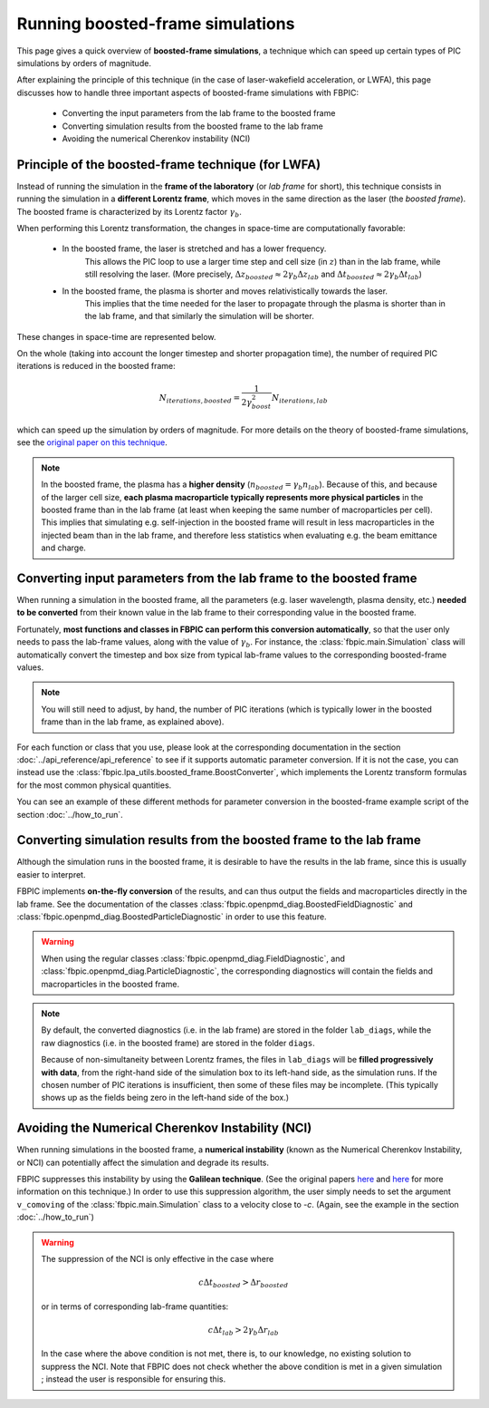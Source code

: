 Running boosted-frame simulations
=================================

This page gives a quick overview of **boosted-frame simulations**, a technique
which can speed up certain types of PIC simulations by orders of magnitude.

After explaining the principle of this technique
(in the case of laser-wakefield acceleration, or LWFA), this page discusses
how to handle three important aspects of boosted-frame simulations with FBPIC:

    - Converting the input parameters from the lab frame to the boosted frame
    - Converting simulation results from the boosted frame to the lab frame
    - Avoiding the numerical Cherenkov instability (NCI)

Principle of the boosted-frame technique (for LWFA)
~~~~~~~~~~~~~~~~~~~~~~~~~~~~~~~~~~~~~~~~~~~~~~~~~~~

Instead of running the simulation in the **frame of the laboratory**
(or *lab frame* for short), this technique
consists in running the simulation in a **different Lorentz frame**, which moves
in the same direction as the laser (the *boosted frame*).
The boosted frame is characterized by its Lorentz factor :math:`\gamma_b`.

When performing this Lorentz transformation, the changes in space-time are
computationally favorable:

    - In the boosted frame, the laser is stretched and has a lower frequency.
        This allows the PIC loop to use a larger time step and cell size (in :math:`z`)
        than in the lab frame, while still resolving the laser.
        (More precisely, :math:`\Delta z_{boosted} \approx 2\gamma_b \Delta z_{lab}` and
        :math:`\Delta t_{boosted} \approx 2\gamma_b \Delta t_{lab}`)\

    - In the boosted frame, the plasma is shorter and moves relativistically towards the laser.
        This implies that the time needed for the laser to propagate through
        the plasma is shorter than in the lab frame, and that similarly the simulation will be shorter.

These changes in space-time are represented below.

.. image:: ../images/Lab_vs_boosted.png

On the whole (taking into account the longer timestep and shorter propagation time),
the number of required PIC iterations is reduced in the boosted frame:

.. math::

    N_{iterations, boosted} = \frac{1}{2\gamma_{boost}^2} N_{iterations, lab}

which can speed up the simulation by orders of magnitude.
For more details on the theory of boosted-frame simulations, see the `original
paper on this technique <https://journals.aps.org/prl/abstract/10.1103/PhysRevLett.98.130405>`__.

.. note::

    In the boosted frame, the plasma has a **higher density**
    (:math:`n_{boosted} = \gamma_b n_{lab}`). Because
    of this, and because of the larger cell size, **each plasma macroparticle typically
    represents more physical particles** in the boosted frame than in the lab frame
    (at least when keeping the same number of macroparticles per cell).
    This implies that simulating e.g. self-injection in the boosted frame will
    result in less macroparticles in the injected beam than in the lab frame,
    and therefore less statistics when evaluating e.g. the beam emittance and charge.

Converting input parameters from the lab frame to the boosted frame
~~~~~~~~~~~~~~~~~~~~~~~~~~~~~~~~~~~~~~~~~~~~~~~~~~~~~~~~~~~~~~~~~~~

When running a simulation in the boosted frame, all the parameters (e.g.
laser wavelength, plasma density, etc.) **needed to be converted** from their known
value in the lab frame to their corresponding value in the boosted frame.

Fortunately, **most functions and classes in FBPIC can perform this conversion
automatically**, so that the user only needs to pass the lab-frame values,
along with the value of :math:`\gamma_b`. For instance, the :class:`fbpic.main.Simulation` class
will automatically convert the timestep and box size from typical lab-frame values
to the corresponding boosted-frame values.

.. note::

    You will still need to adjust, by hand, the number of PIC iterations
    (which is typically lower in the boosted frame than in the lab frame, as explained above).

For each function or class that you use, please look at the corresponding
documentation in the section :doc:`../api_reference/api_reference` to see if it supports
automatic parameter conversion. If it is not the case, you can instead use the
:class:`fbpic.lpa_utils.boosted_frame.BoostConverter`, which implements the Lorentz transform
formulas for the most common physical quantities.

You can see an example of these different methods for parameter conversion
in the boosted-frame example script of the section :doc:`../how_to_run`.

Converting simulation results from the boosted frame to the lab frame
~~~~~~~~~~~~~~~~~~~~~~~~~~~~~~~~~~~~~~~~~~~~~~~~~~~~~~~~~~~~~~~~~~~~~

Although the simulation runs in the boosted frame, it is desirable to have
the results in the lab frame, since this is usually easier to interpret.

FBPIC implements **on-the-fly conversion** of the results,
and can thus output the fields and macroparticles directly
in the lab frame. See the documentation of the classes
:class:`fbpic.openpmd_diag.BoostedFieldDiagnostic` and
:class:`fbpic.openpmd_diag.BoostedParticleDiagnostic` in order to use this feature.

.. warning::

    When using the regular classes :class:`fbpic.openpmd_diag.FieldDiagnostic`,
    and :class:`fbpic.openpmd_diag.ParticleDiagnostic`, the corresponding
    diagnostics will contain the fields and macroparticles in the boosted frame.

.. note::

    By default, the converted diagnostics (i.e. in the lab frame) are stored in the
    folder ``lab_diags``, while the raw diagnostics (i.e. in the boosted frame) are
    stored in the folder ``diags``.

    Because of non-simultaneity between Lorentz frames, the files in ``lab_diags``
    will be **filled progressively with data**, from the right-hand side of
    the simulation box to its left-hand side, as the simulation runs.
    If the chosen number of PIC iterations is insufficient, then some of these
    files may be incomplete. (This typically shows up as the fields being zero
    in the left-hand side of the box.)

Avoiding the Numerical Cherenkov Instability (NCI)
~~~~~~~~~~~~~~~~~~~~~~~~~~~~~~~~~~~~~~~~~~~~~~~~~~

When running simulations in the boosted frame, a **numerical instability** (known
as the Numerical Cherenkov Instability, or NCI) can potentially affect the simulation
and degrade its results.

FBPIC suppresses this instability by using the **Galilean technique**. (See
the original papers `here <http://aip.scitation.org/doi/full/10.1063/1.4964770>`__
and `here <https://journals.aps.org/pre/abstract/10.1103/PhysRevE.94.053305>`__
for more information on this technique.) In order to use this suppression algorithm,
the user simply needs to set the argument ``v_comoving`` of the :class:`fbpic.main.Simulation`
class to a velocity close to `-c`. (Again, see the example in the section :doc:`../how_to_run`)

.. warning::

    The suppression of the NCI is only effective in the case where

    .. math::

        c\Delta t_{boosted} > \Delta r_{boosted}

    or in terms of corresponding lab-frame quantities:

    .. math::

        c\Delta t_{lab} > 2 \gamma_{b} \Delta r_{lab}

    In the case where the above condition is not met, there is, to our
    knowledge, no existing solution to suppress the NCI. Note that FBPIC does
    not check whether the above condition is met in a given simulation ;
    instead the user is responsible for ensuring this.

